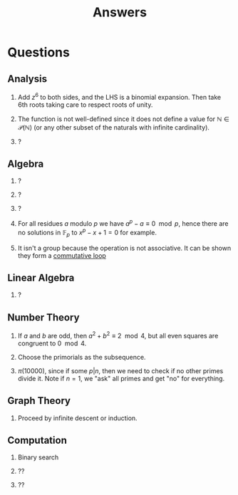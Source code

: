 #+TITLE: Answers

* Questions

** Analysis

1. Add \( z^6 \) to both sides, and the LHS is a binomial expansion. Then take 6th roots taking care to respect roots of unity.

2. The function is not well-defined since it does not define a value for \( \mathbb{N} \in \mathcal{P}(\mathbb{N}) \) (or any other subset of the naturals with infinite cardinality).

3. ?

** Algebra

1. ?

2. ?

3. ?

4. For all residues \( a \) modulo \( p \) we have \( a^p - a \equiv 0 \mod p \), hence there are no solutions in \( \mathbb{F}_p \) to \( x^p - x + 1 = 0 \) for example.

5. It isn't a group because the operation is not associative. It can be shown they form a [[https://en.wikipedia.org/wiki/Quasigroup#Loops][commutative loop]]

** Linear Algebra

1. ?

** Number Theory

1. If \( a \) and \( b \) are odd, then \( a^2 + b^2 \equiv 2 \mod 4 \), but all even squares are congruent to \( 0 \mod 4\).

2. Choose the primorials as the subsequence.

3. \( \pi(10000) \), since if some \( p | n \), then we need to check if no other primes divide it. Note if \( n = 1 \), we "ask" all primes and get "no" for everything.

** Graph Theory

1. Proceed by infinite descent or induction.

** Computation

1. Binary search

2. ??

3. ??
